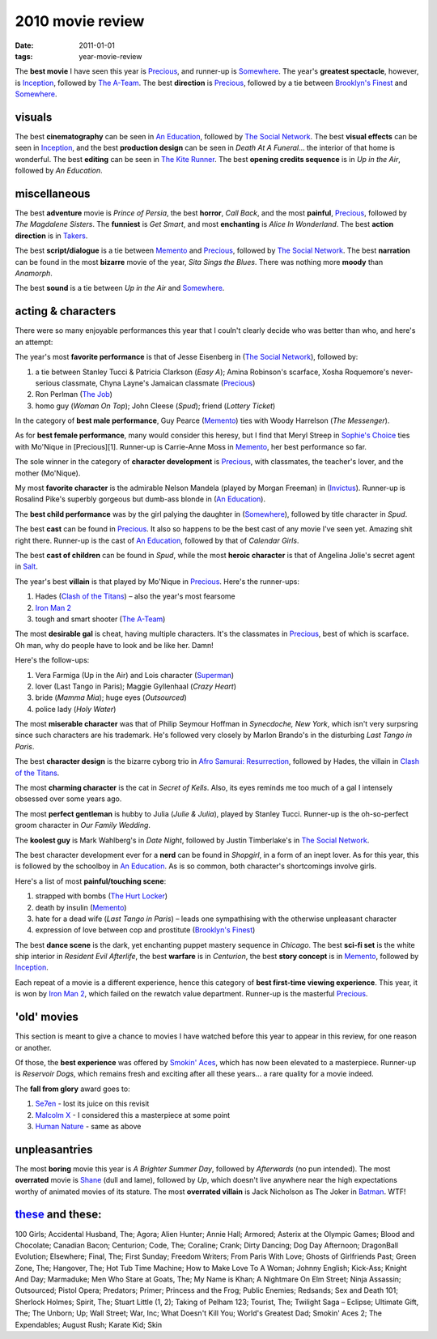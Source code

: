 2010 movie review
=================

:date: 2011-01-01
:tags: year-movie-review



The **best movie** I have seen this year is `Precious`_, and runner-up
is `Somewhere`_. The year's **greatest spectacle**, however, is
`Inception`_, followed by `The A-Team`_. The best **direction** is
`Precious`_, followed by a tie between `Brooklyn's Finest`_ and
`Somewhere`_.

visuals
-------

The best **cinematography** can be seen in `An Education`_, followed by
`The Social Network`_. The best **visual effects** can be seen in
`Inception`_, and the best **production design** can be seen in *Death
At A Funeral*... the interior of that home is wonderful. The best
**editing** can be seen in `The Kite Runner`_. The best **opening credits
sequence** is in *Up in the Air*, followed by *An Education*.

miscellaneous
-------------

The best **adventure** movie is *Prince of Persia*, the best **horror**,
*Call Back*, and the most **painful**, `Precious`_, followed by *The
Magdalene Sisters*. The **funniest** is *Get Smart*, and most
**enchanting** is *Alice In Wonderland*. The best **action direction**
is in `Takers`_.

The best **script/dialogue** is a tie between `Memento`_ and
`Precious`_, followed by `The Social Network`_. The best **narration**
can be found in the most **bizarre** movie of the year, *Sita Sings the
Blues*. There was nothing more **moody** than *Anamorph*.

The best **sound** is a tie between *Up in the Air* and `Somewhere`_.

acting & characters
-------------------

There were so many enjoyable performances this year that I couln't
clearly decide who was better than who, and here's an attempt:

The year's most **favorite performance** is that of Jesse Eisenberg in
(`The Social Network`_), followed by:

1. a tie between Stanley Tucci & Patricia Clarkson (*Easy A*); Amina
   Robinson's scarface, Xosha Roquemore's never-serious classmate, Chyna
   Layne's Jamaican classmate (`Precious`_)
2. Ron Perlman (`The Job`_)
3. homo guy (*Woman On Top*); John Cleese (*Spud*); friend (*Lottery
   Ticket*)

In the category of **best male performance**, Guy Pearce (`Memento`_)
ties with Woody Harrelson (*The Messenger*).

As for **best female performance**, many would consider this heresy, but
I find that Meryl Streep in `Sophie's Choice`_ ties with Mo'Nique in
[Precious][1]. Runner-up is Carrie-Anne Moss in `Memento`_, her best
performance so far.

The sole winner in the category of **character development** is
`Precious`_, with classmates, the teacher's lover, and the mother
(Mo'Nique).

My most **favorite character** is the admirable Nelson Mandela (played
by Morgan Freeman) in (`Invictus`_). Runner-up is Rosalind Pike's
superbly gorgeous but dumb-ass blonde in (`An Education`_).

The **best child performance** was by the girl palying the daughter in
(`Somewhere`_), followed by title character in *Spud*.

The best **cast** can be found in `Precious`_. It also so happens to be
the best cast of any movie I've seen yet. Amazing shit right there.
Runner-up is the cast of `An Education`_, followed by that of *Calendar
Girls*.

The best **cast of children** can be found in *Spud*, while the most
**heroic character** is that of Angelina Jolie's secret agent in
`Salt`_.

The year's best **villain** is that played by Mo'Nique in `Precious`_.
Here's the runner-ups:

1. Hades (`Clash of the Titans`_) – also the year's most fearsome
2. `Iron Man 2`_
3. tough and smart shooter (`The A-Team`_)

The most **desirable gal** is cheat, having multiple characters. It's
the classmates in `Precious`_, best of which is scarface. Oh man, why do
people have to look and be like her. Damn!

Here's the follow-ups:

1. Vera Farmiga (Up in the Air) and Lois character (`Superman`_)
2. lover (Last Tango in Paris); Maggie Gyllenhaal (*Crazy Heart*)
3. bride (*Mamma Mia*); huge eyes (*Outsourced*)
4. police lady (*Holy Water*)

The most **miserable character** was that of Philip Seymour Hoffman in
*Synecdoche, New York*, which isn't very surpsring since such characters
are his trademark. He's followed very closely by Marlon Brando's in the
disturbing *Last Tango in Paris*.

The best **character design** is the bizarre cyborg trio in `Afro
Samurai: Resurrection`_, followed by Hades, the villain in `Clash of the
Titans`_.

The most **charming character** is the cat in *Secret of Kells*. Also,
its eyes reminds me too much of a gal I intensely obsessed over some
years ago.

The most **perfect gentleman** is hubby to Julia (*Julie & Julia*),
played by Stanley Tucci. Runner-up is the oh-so-perfect groom character
in *Our Family Wedding*.

The **koolest guy** is Mark Wahlberg's in *Date Night*, followed by
Justin Timberlake's in `The Social Network`_.

The best character development ever for a **nerd** can be found in
*Shopgirl*, in a form of an inept lover. As for this year, this is
followed by the schoolboy in `An Education`_. As is so common, both
character's shortcomings involve girls.

Here's a list of most **painful/touching scene**:

1. strapped with bombs (`The Hurt Locker`_)
2. death by insulin (`Memento`_)
3. hate for a dead wife (*Last Tango in Paris*) – leads one sympathising
   with the otherwise unpleasant character
4. expression of love between cop and prostitute (`Brooklyn's Finest`_)

The best **dance scene** is the dark, yet enchanting puppet mastery
sequence in *Chicago*. The best **sci-fi set** is the white ship
interior in *Resident Evil Afterlife*, the best **warfare** is in
*Centurion*, the best **story concept** is in `Memento`_, followed by
`Inception`_.

Each repeat of a movie is a different experience, hence this category of
**best first-time viewing experience**. This year, it is won by `Iron
Man 2`_, which failed on the rewatch value department. Runner-up is the
masterful `Precious`_.

'old' movies
------------

This section is meant to give a chance to movies I have watched before
this year to appear in this review, for one reason or another.

Of those, the **best experience** was offered by `Smokin' Aces`_, which
has now been elevated to a masterpiece. Runner-up is *Reservoir
Dogs*, which remains fresh and exciting after all these years... a rare
quality for a movie indeed.

The **fall from glory** award goes to:

1. `Se7en`_ - lost its juice on this revisit
2. `Malcolm X`_ - I considered this a masterpiece at some point
3. `Human Nature`_ - same as above

unpleasantries
--------------

The most **boring** movie this year is *A Brighter Summer Day*, followed
by *Afterwards* (no pun intended). The most **overrated** movie is
`Shane`_ (dull and lame), followed by *Up*, which doesn't live anywhere
near the high expectations worthy of animated movies of its stature. The
most **overrated villain** is Jack Nicholson as The Joker in `Batman`_.
WTF!

`these`_ and these:
-------------------

100 Girls; Accidental Husband, The; Agora; Alien Hunter; Annie Hall;
Armored; Asterix at the Olympic Games; Blood and Chocolate; Canadian
Bacon; Centurion; Code, The; Coraline;
Crank; Dirty Dancing; Dog Day Afternoon; DragonBall Evolution;
Elsewhere; Final, The; First Sunday; Freedom Writers; From Paris With
Love; Ghosts of Girlfriends Past; Green Zone, The; Hangover, The; Hot
Tub Time Machine; How to Make Love To A Woman; Johnny English; Kick-Ass;
Knight And Day; Marmaduke; Men Who Stare at Goats, The; My Name is Khan;
A Nightmare On Elm Street; Ninja Assassin; Outsourced; Pistol Opera;
Predators; Primer; Princess and the Frog; Public Enemies; Redsands; Sex
and Death 101; Sherlock Holmes; Spirit, The; Stuart Little (1, 2);
Taking of Pelham 123; Tourist, The; Twilight Saga – Eclipse; Ultimate
Gift, The; The Unborn; Up; Wall Street; War, Inc; What Doesn't Kill You;
World's Greatest Dad; Smokin' Aces 2; The Expendables; August Rush;
Karate Kid; Skin

.. _Precious: http://movies.tshepang.net/precious-2009
.. _Somewhere: http://movies.tshepang.net/somewhere-2010
.. _Inception: http://movies.tshepang.net/many-many-recent-movies
.. _The A-Team: http://movies.tshepang.net/recent-movies-2010-09-15
.. _Brooklyn's Finest: http://movies.tshepang.net/many-many-recent-movies
.. _An Education: http://movies.tshepang.net/recent-movies-2010-05-06
.. _The Social Network: http://movies.tshepang.net/the-social-network-2010
.. _The Kite Runner: http://movies.tshepang.net/many-many-recent-movies
.. _Takers: http://movies.tshepang.net/many-many-recent-movies
.. _Memento: http://movies.tshepang.net/memento-2000
.. _The Job: http://movies.tshepang.net/recent-movies-2010-11-19
.. _Sophie's Choice: http://movies.tshepang.net/recent-movies-2010-11-19
.. _Invictus: http://movies.tshepang.net/recent-movies-2010-11-19
.. _Salt: http://movies.tshepang.net/salt-2010
.. _Clash of the Titans: http://movies.tshepang.net/clash-of-the-titans-2010
.. _Iron Man 2: http://movies.tshepang.net/recent-movies-2010-05-06
.. _Superman: http://movies.tshepang.net/many-many-recent-movies
.. _`Afro Samurai: Resurrection`: http://movies.tshepang.net/afro-samurai-resurrection-2009
.. _The Hurt Locker: http://movies.tshepang.net/recent-movies-2010-05-06
.. _Smokin' Aces: http://movies.tshepang.net/smokin-aces-2006
.. _Se7en: http://movies.tshepang.net/se7en-1995
.. _Malcolm X: http://movies.tshepang.net/recent-movies-2010-11-19
.. _Human Nature: http://movies.tshepang.net/many-many-recent-movies
.. _Shane: http://movies.tshepang.net/many-many-recent-movies
.. _Batman: http://movies.tshepang.net/many-many-recent-movies
.. _these: http://movies.tshepang.net/tag/2010-movie/
